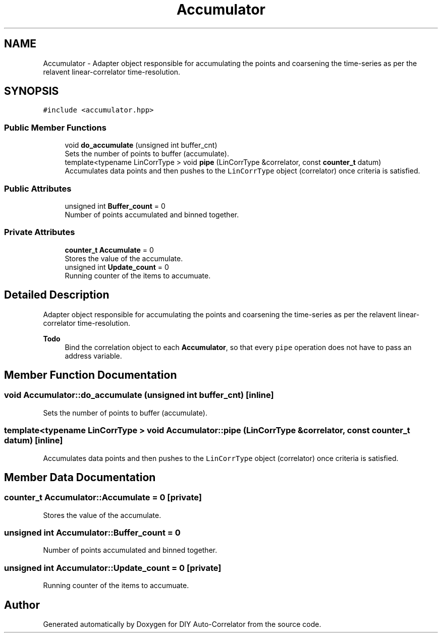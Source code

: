 .TH "Accumulator" 3 "Fri Nov 12 2021" "Version 1.0" "DIY Auto-Correlator" \" -*- nroff -*-
.ad l
.nh
.SH NAME
Accumulator \- Adapter object responsible for accumulating the points and coarsening the time-series as per the relavent linear-correlator time-resolution\&.  

.SH SYNOPSIS
.br
.PP
.PP
\fC#include <accumulator\&.hpp>\fP
.SS "Public Member Functions"

.in +1c
.ti -1c
.RI "void \fBdo_accumulate\fP (unsigned int buffer_cnt)"
.br
.RI "Sets the number of points to buffer (accumulate)\&. "
.ti -1c
.RI "template<typename LinCorrType > void \fBpipe\fP (LinCorrType &correlator, const \fBcounter_t\fP datum)"
.br
.RI "Accumulates data points and then pushes to the \fCLinCorrType\fP object (correlator) once criteria is satisfied\&. "
.in -1c
.SS "Public Attributes"

.in +1c
.ti -1c
.RI "unsigned int \fBBuffer_count\fP = 0"
.br
.RI "Number of points accumulated and binned together\&. "
.in -1c
.SS "Private Attributes"

.in +1c
.ti -1c
.RI "\fBcounter_t\fP \fBAccumulate\fP = 0"
.br
.RI "Stores the value of the accumulate\&. "
.ti -1c
.RI "unsigned int \fBUpdate_count\fP = 0"
.br
.RI "Running counter of the items to accumuate\&. "
.in -1c
.SH "Detailed Description"
.PP 
Adapter object responsible for accumulating the points and coarsening the time-series as per the relavent linear-correlator time-resolution\&. 


.PP
\fBTodo\fP
.RS 4
Bind the correlation object to each \fBAccumulator\fP, so that every \fCpipe\fP operation does not have to pass an address variable\&. 
.RE
.PP

.SH "Member Function Documentation"
.PP 
.SS "void Accumulator::do_accumulate (unsigned int buffer_cnt)\fC [inline]\fP"

.PP
Sets the number of points to buffer (accumulate)\&. 
.SS "template<typename LinCorrType > void Accumulator::pipe (LinCorrType & correlator, const \fBcounter_t\fP datum)\fC [inline]\fP"

.PP
Accumulates data points and then pushes to the \fCLinCorrType\fP object (correlator) once criteria is satisfied\&. 
.SH "Member Data Documentation"
.PP 
.SS "\fBcounter_t\fP Accumulator::Accumulate = 0\fC [private]\fP"

.PP
Stores the value of the accumulate\&. 
.SS "unsigned int Accumulator::Buffer_count = 0"

.PP
Number of points accumulated and binned together\&. 
.SS "unsigned int Accumulator::Update_count = 0\fC [private]\fP"

.PP
Running counter of the items to accumuate\&. 

.SH "Author"
.PP 
Generated automatically by Doxygen for DIY Auto-Correlator from the source code\&.
